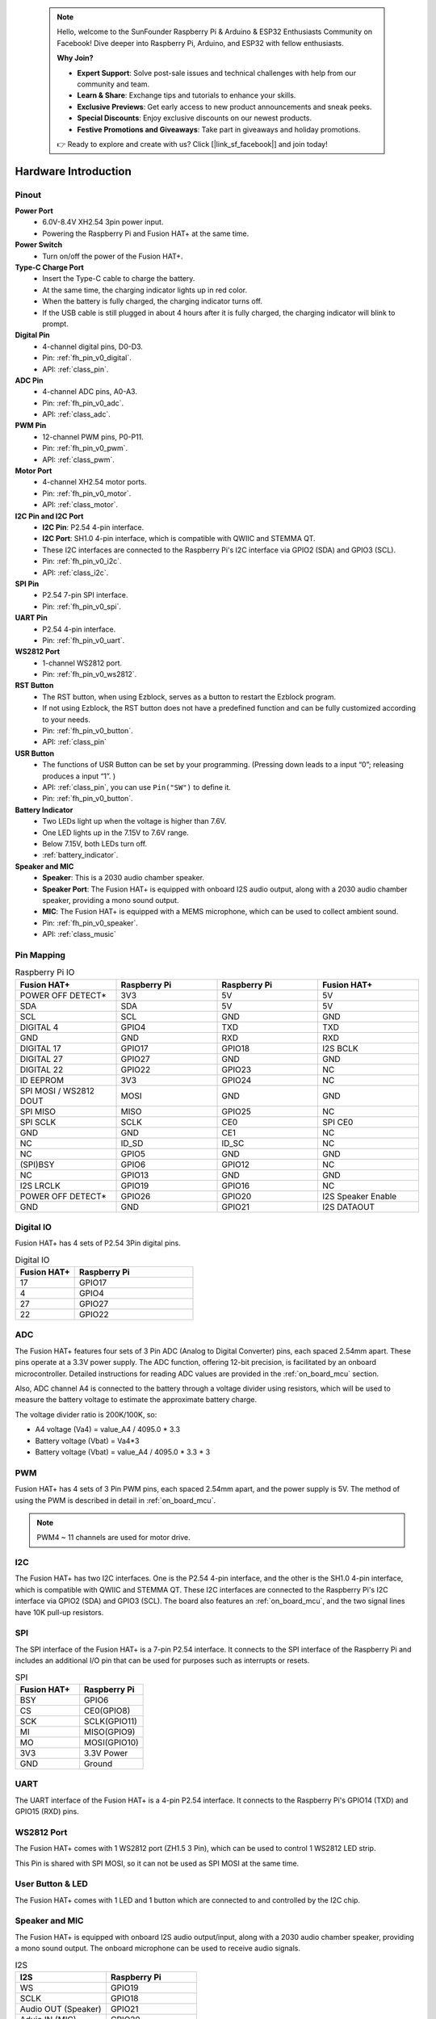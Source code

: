  .. note::

    Hello, welcome to the SunFounder Raspberry Pi & Arduino & ESP32 Enthusiasts Community on Facebook! Dive deeper into Raspberry Pi, Arduino, and ESP32 with fellow enthusiasts.

    **Why Join?**

    - **Expert Support**: Solve post-sale issues and technical challenges with help from our community and team.
    - **Learn & Share**: Exchange tips and tutorials to enhance your skills.
    - **Exclusive Previews**: Get early access to new product announcements and sneak peeks.
    - **Special Discounts**: Enjoy exclusive discounts on our newest products.
    - **Festive Promotions and Giveaways**: Take part in giveaways and holiday promotions.

    👉 Ready to explore and create with us? Click [|link_sf_facebook|] and join today!

Hardware Introduction
=========================

Pinout
---------------

.. image:: img/fusionhat_pinout_v0.png
  :width: 800
  :align: center


**Power Port**
    * 6.0V-8.4V XH2.54 3pin power input.
    * Powering the Raspberry Pi and Fusion HAT+ at the same time.

**Power Switch**
    * Turn on/off the power of the Fusion HAT+.

**Type-C Charge Port**
    * Insert the Type-C cable to charge the battery.
    * At the same time, the charging indicator lights up in red color.
    * When the battery is fully charged, the charging indicator turns off.
    * If the USB cable is still plugged in about 4 hours after it is fully charged, the charging indicator will blink to prompt.

**Digital Pin**
    * 4-channel digital pins, D0-D3.
    * Pin: :ref:`fh_pin_v0_digital`.
    * API: :ref:`class_pin`.

**ADC Pin**
    * 4-channel ADC pins, A0-A3.
    * Pin: :ref:`fh_pin_v0_adc`.
    * API: :ref:`class_adc`.

**PWM Pin**
    * 12-channel PWM pins, P0-P11.
    * Pin: :ref:`fh_pin_v0_pwm`.
    * API: :ref:`class_pwm`.

**Motor Port**
    * 4-channel XH2.54 motor ports.
    * Pin: :ref:`fh_pin_v0_motor`.
    * API: :ref:`class_motor`.

**I2C Pin and I2C Port**
    * **I2C Pin**: P2.54 4-pin interface.
    * **I2C Port**: SH1.0 4-pin interface, which is compatible with QWIIC and STEMMA QT. 
    * These I2C interfaces are connected to the Raspberry Pi's I2C interface via GPIO2 (SDA) and GPIO3 (SCL).
    * Pin: :ref:`fh_pin_v0_i2c`.
    * API: :ref:`class_i2c`.

**SPI Pin**
    * P2.54 7-pin SPI interface.
    * Pin: :ref:`fh_pin_v0_spi`.

**UART Pin**
    * P2.54 4-pin interface.
    * Pin: :ref:`fh_pin_v0_uart`.

**WS2812 Port**
    * 1-channel WS2812 port.
    * Pin: :ref:`fh_pin_v0_ws2812`.

**RST Button**
    * The RST button, when using Ezblock, serves as a button to restart the Ezblock program. 
    * If not using Ezblock, the RST button does not have a predefined function and can be fully customized according to your needs.
    * Pin: :ref:`fh_pin_v0_button`.
    * API: :ref:`class_pin`

**USR Button**
    * The functions of USR Button can be set by your programming. (Pressing down leads to a input “0”; releasing produces a input “1”. ) 
    * API: :ref:`class_pin`, you can use ``Pin("SW")`` to define it.
    * Pin: :ref:`fh_pin_v0_button`.

**Battery Indicator**
    * Two LEDs light up when the voltage is higher than 7.6V.
    * One LED lights up in the 7.15V to 7.6V range. 
    * Below 7.15V, both LEDs turn off.
    * :ref:`battery_indicator`.

**Speaker and MIC**
    * **Speaker**: This is a 2030 audio chamber speaker.
    * **Speaker Port**: The Fusion HAT+ is equipped with onboard I2S audio output, along with a 2030 audio chamber speaker, providing a mono sound output.
    * **MIC**: The Fusion HAT+ is equipped with a MEMS microphone, which can be used to collect ambient sound.
    * Pin: :ref:`fh_pin_v0_speaker`.
    * API: :ref:`class_music`




Pin Mapping
------------------

.. list-table:: Raspberry Pi IO
    :widths: 50 50 50 50
    :header-rows: 1

    * - Fusion HAT+
      - Raspberry Pi
      - Raspberry Pi
      - Fusion HAT+
    * - POWER OFF DETECT*
      - 3V3    
      - 5V
      - 5V
    * - SDA
      - SDA    
      - 5V
      - 5V
    * - SCL
      - SCL    
      - GND
      - GND
    * - DIGITAL 4
      - GPIO4    
      - TXD
      - TXD
    * - GND
      - GND    
      - RXD
      - RXD
    * - DIGITAL 17
      - GPIO17    
      - GPIO18
      - I2S BCLK
    * - DIGITAL 27
      - GPIO27    
      - GND
      - GND
    * - DIGITAL 22
      - GPIO22    
      - GPIO23
      - NC
    * - ID EEPROM
      - 3V3    
      - GPIO24
      - NC
    * - SPI MOSI / WS2812 DOUT
      - MOSI    
      - GND
      - GND
    * - SPI MISO
      - MISO    
      - GPIO25
      - NC
    * - SPI SCLK
      - SCLK    
      - CE0
      - SPI CE0
    * - GND
      - GND    
      - CE1
      - NC
    * - NC
      - ID_SD    
      - ID_SC
      - NC
    * - NC
      - GPIO5    
      - GND
      - GND
    * - (SPI)BSY 
      - GPIO6    
      - GPIO12
      - NC
    * - NC
      - GPIO13    
      - GND
      - GND
    * - I2S LRCLK
      - GPIO19    
      - GPIO16
      - NC
    * - POWER OFF DETECT*
      - GPIO26    
      - GPIO20
      - I2S Speaker Enable
    * - GND
      - GND    
      - GPIO21
      - I2S DATAOUT

.. _fh_pin_v0_digital:

Digital IO
---------------
    
Fusion HAT+ has 4 sets of P2.54 3Pin digital pins.

.. image:: img/digitalio_fh_v0.png

.. list-table:: Digital IO
    :widths: 25 50
    :header-rows: 1

    * - Fusion HAT+
      - Raspberry Pi 

    * - 17
      - GPIO17

    * - 4
      - GPIO4

    * - 27
      - GPIO27

    * - 22
      - GPIO22




.. _fh_pin_v0_adc:

ADC
-------

.. image:: img/adcfh_pin_v0.png

The Fusion HAT+ features four sets of 3 Pin ADC (Analog to Digital Converter) pins, each spaced 2.54mm apart. These pins operate at a 3.3V power supply. The ADC function, offering 12-bit precision, is facilitated by an onboard microcontroller. Detailed instructions for reading ADC values are provided in the :ref:`on_board_mcu` section.

.. image:: img/btradc_fh_v0.png

Also, ADC channel A4 is connected to the battery through a voltage divider using resistors, 
which will be used to measure the battery voltage to estimate the approximate battery charge.

The voltage divider ratio is 200K/100K, so:

* A4 voltage (Va4) = value_A4 / 4095.0 * 3.3
* Battery voltage (Vbat) = Va4*3
* Battery voltage (Vbat) = value_A4 / 4095.0 * 3.3 * 3

.. _fh_pin_v0_pwm:

PWM
--------

.. image:: img/pwmfh_pin_v0.png

Fusion HAT+ has 4 sets of 3 Pin PWM pins, each spaced 2.54mm apart, and the power supply is 5V.
The method of using the PWM is described in detail in :ref:`on_board_mcu`.

.. note:: PWM4 ~ 11 channels are used for motor drive.

.. _fh_pin_v0_i2c:

I2C
----------

.. image:: img/i2cfh_pin_v0.png

The Fusion HAT+ has two I2C interfaces. One is the P2.54 4-pin interface, and the other is the SH1.0 4-pin interface, which is compatible with QWIIC and STEMMA QT. 
These I2C interfaces are connected to the Raspberry Pi's I2C interface via GPIO2 (SDA) and GPIO3 (SCL). 
The board also features an :ref:`on_board_mcu`, and the two signal lines have 10K pull-up resistors.

.. _fh_pin_v0_spi:

SPI
---------

.. image:: img/spifh_pin_v0.png

The SPI interface of the Fusion HAT+ is a 7-pin P2.54 interface. 
It connects to the SPI interface of the Raspberry Pi and includes an additional I/O pin that can be used for purposes such as interrupts or resets.


.. list-table:: SPI
    :widths: 50 50
    :header-rows: 1

    * - Fusion HAT+
      - Raspberry Pi 
    * - BSY
      - GPIO6
    * - CS
      - CE0(GPIO8)
    * - SCK
      - SCLK(GPIO11)
    * - MI
      - MISO(GPIO9)
    * - MO
      - MOSI(GPIO10)
    * - 3V3
      - 3.3V Power
    * - GND
      - Ground

.. _fh_pin_v0_uart:

UART
----------

.. image:: img/uartfh_pin_v0.png

The UART interface of the Fusion HAT+ is a 4-pin P2.54 interface. 
It connects to the Raspberry Pi's GPIO14 (TXD) and GPIO15 (RXD) pins.



.. _fh_pin_v0_ws2812:

WS2812 Port
---------------

.. image:: img/ws2812fh_pin_v0.png

The Fusion HAT+ comes with 1 WS2812 port (ZH1.5 3 Pin), which can be used to control 1 WS2812 LED strip.

This Pin is shared with SPI MOSI, so it can not be used as SPI MOSI at the same time.


.. _fh_pin_v0_button:

User Button & LED
------------------------

.. image:: img/btn_led_fh_v0.png

The Fusion HAT+ comes with 1 LED and 1 button which are connected to and controlled by the I2C chip.


.. _fh_pin_v0_speaker:

Speaker and MIC
----------------------------

.. image:: img/speaker_fh_v0.png


The Fusion HAT+ is equipped with onboard I2S audio output/input, along with a 2030 audio chamber speaker, providing a mono sound output. The onboard microphone can be used to receive audio signals.



.. list-table:: I2S
    :widths: 50 50
    :header-rows: 1

    * - I2S
      - Raspberry Pi
    * - WS
      - GPIO19
    * - SCLK
      - GPIO18
    * - Audio OUT (Speaker)
      - GPIO21
    * - Aduio IN (MIC)
      - GPIO20


If you intend to repurpose the GPIO pins without using the audio functionality, you can simply disconnect the integrated speaker and microphone via a switch. It is crucial to ensure that this disconnection is performed only when the audio components are inactive. Furthermore, you should never manipulate the WS and SCLK pins while any audio component is active.


.. image:: img/audio_fh_v0.png


.. _fh_pin_v0_motor:

Motor Port
-----------------

The motor driver of the Fusion HAT+ supports 4 channels and can be controlled using 8 PWM signals for direction and speed control.

.. image:: img/motor_fh_v0.png

.. list-table:: Motor Driver
    :widths: 50 50
    :header-rows: 1

    * - Motor
      - PWM
    * - Motor0 A
      - PWM11
    * - Motor0 B
      - PWM10      
    * - Motor1 A
      - PWM9
    * - Motor1 B
      - PWM8
    * - Motor2 A
      - PWM7
    * - Motor2 B
      - PWM6
    * - Motor3 A
      - PWM5
    * - Motor3 B
      - PWM4


The motor drive mode is as follow.

.. list-table:: Motor Drive Mode
    :widths: 50 50 50
    :header-rows: 1

    * - A
      - B
      - Direction
    * - 0
      - 0
      - Standby
    * - PWM Value
      - 0
      - Forward
    * - 0
      - PWM Value
      - Reverse
    * - PWM Value
      - PWM Value
      - Brake



Power Button & PWR Indicator
------------------------------


.. image:: img/pwr_fh_v0.png

Pressing the power button once will turn on the Raspberry Pi, and the PWR indicator will light up.
Holding the power button for 2 seconds sends a shutdown signal to the Raspberry Pi. If it is properly configured, the Raspberry Pi will shut down and the PWR indicator will turn off.
Holding the power button for 5 seconds forces a shutdown, and the PWR indicator will turn off immediately.

Additionally, the Fusion HAT+ features a :ref:`safe_shutdown` mechanism. It performs a software shutdown by reading the microcontroller’s register status via I2C.
To enable this feature, you need to configure the Raspberry Pi's shutdown signal pin and run the corresponding code on the Raspberry Pi.


.. _battery_indicator:

Battery Level Indicator
------------------------------


.. image:: img/btr_fh_v0.png

The battery level indicator on the Fusion HAT+ monitors the battery voltage using a voltage divider method and serves as a reference for estimating the battery level. 
The relationship between the LED and voltage is as follows:

.. list-table:: Battery Level
    :widths: 50 50
    :header-rows: 1

    * - LED Battery
      - Total Voltage
    * - 2 LEDs on
      - Greater than 7.4V
    * - 1 LED on
      - Greater than 6.5V
    * - Both LEDs off
      - Less than 6.5V

When any one of the batteries reaches or exceeds 4.1V while the others are below that threshold, 
the charging current of that specific battery will be reduced.



.. _servo_zeroing_btn:

Servo Zeroing Button
-----------------------

.. image:: img/btn_servo_zeroing_fh_v0.png

The servo zeroing button is used to calibrate the servo's zero position. 
When you press the button twice, all the PWM signals will be set to 1500us pulse, 20000us period. That is, the servo will be in the middle position. You should secure the servo arm to the servo in this state.

Press the button twice again, all the PWM signals will be set to 0 pulse.
